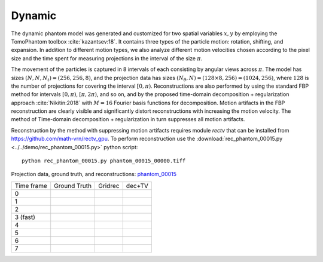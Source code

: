 Dynamic
~~~~~~~~~~~~~~~
The dynamic phantom model was generated and customized for two spatial variables :math:`x,y` by employing the TomoPhantom toolbox :cite:`kazantsev:18`. 
It contains three types of the particle motion: rotation, shifting, and expansion. 
In addition to different motion types, we also analyze different motion velocities chosen according to the pixel size and the time spent for measuring projections 
in the interval of the size :math:`\pi`. 

The movement of the particles is captured in 8 intervals of each consisting by angular views across :math:`\pi`. 
The model has sizes :math:`(N,N,N_t)=(256,256,8)`, and the projection data has sizes :math:`(N_\theta,N)=(128\times 8,256)=(1024,256)`, where :math:`128` is the number of projections for covering the interval :math:`[0,\pi)`.
Reconstructions are also performed by using the standard FBP method for intervals :math:`[0,\pi)`, :math:`[\pi,2\pi)`, and so on, and by the proposed time-domain decomposition + regularization approach :cite:`Nikitin:2018` with :math:`M=16` Fourier basis functions for decomposition. 
Motion artifacts in the FBP reconstruction are clearly visible and significantly distort reconstructions with increasing the motion velocity. 
The method of Time-domain decomposition + regularization in turn suppresses all motion artifacts.

Reconstruction by the method with suppressing motion artifacts requires module `rectv` that can be installed from https://github.com/math-vrn/rectv_gpu. 
To perform reconstruction use the :download:`rec_phantom_00015.py <../../demo/rec_phantom_00015.py>` python script::

        python rec_phantom_00015.py phantom_00015_00000.tiff
        

.. _phantom_00015: https://app.globus.org/file-manager?origin_id=e133a81a-6d04-11e5-ba46-22000b92c6ec&origin_path=%2Ftomobank%2Fphantom_00015%2F

.. |gt00000| image:: ../img/phantom_00015/f_00000.png
    :width: 100pt
    :height: 100pt
.. |rec00000| image:: ../img/phantom_00015/rec_0_00000.png
    :width: 100pt
    :height: 100pt
.. |rectv00000| image:: ../img/phantom_00015/recb16tv_0_00000.png
    :width: 100pt
    :height: 100pt

.. |gt00001| image:: ../img/phantom_00015/f_00001.png
    :width: 100pt
    :height: 100pt
.. |rec00001| image:: ../img/phantom_00015/rec_1_00000.png
    :width: 100pt
    :height: 100pt
.. |rectv00001| image:: ../img/phantom_00015/recb16tv_1_00000.png
    :width: 100pt
    :height: 100pt

.. |gt00002| image:: ../img/phantom_00015/f_00002.png
    :width: 100pt
    :height: 100pt
.. |rec00002| image:: ../img/phantom_00015/rec_2_00000.png
    :width: 100pt
    :height: 100pt
.. |rectv00002| image:: ../img/phantom_00015/recb16tv_2_00000.png
    :width: 100pt
    :height: 100pt

.. |gt00003| image:: ../img/phantom_00015/f_00003.png
    :width: 100pt
    :height: 100pt
.. |rec00003| image:: ../img/phantom_00015/rec_3_00000.png
    :width: 100pt
    :height: 100pt
.. |rectv00003| image:: ../img/phantom_00015/recb16tv_3_00000.png
    :width: 100pt
    :height: 100pt

.. |gt00004| image:: ../img/phantom_00015/f_00004.png
    :width: 100pt
    :height: 100pt
.. |rec00004| image:: ../img/phantom_00015/rec_4_00000.png
    :width: 100pt
    :height: 100pt
.. |rectv00004| image:: ../img/phantom_00015/recb16tv_4_00000.png
    :width: 100pt
    :height: 100pt

.. |gt00005| image:: ../img/phantom_00015/f_00005.png
    :width: 100pt
    :height: 100pt
.. |rec00005| image:: ../img/phantom_00015/rec_5_00000.png
    :width: 100pt
    :height: 100pt
.. |rectv00005| image:: ../img/phantom_00015/recb16tv_5_00000.png
    :width: 100pt
    :height: 100pt

.. |gt00006| image:: ../img/phantom_00015/f_00006.png
    :width: 100pt
    :height: 100pt
.. |rec00006| image:: ../img/phantom_00015/rec_6_00000.png
    :width: 100pt
    :height: 100pt
.. |rectv00006| image:: ../img/phantom_00015/recb16tv_6_00000.png
    :width: 100pt
    :height: 100pt

.. |gt00007| image:: ../img/phantom_00015/f_00007.png
    :width: 100pt
    :height: 100pt
.. |rec00007| image:: ../img/phantom_00015/rec_7_00000.png
    :width: 100pt
    :height: 100pt
.. |rectv00007| image:: ../img/phantom_00015/recb16tv_7_00000.png
    :width: 100pt
    :height: 100pt

Projection data, ground truth, and reconstructions: phantom_00015_

+----------+--------------+------------+------------+
|Time frame| Ground Truth |   Gridrec  |  dec+TV    |
+----------+--------------+------------+------------+
|     0    |  |gt00000|   | |rec00000| ||rectv00000||
+----------+--------------+------------+------------+
|     1    |  |gt00001|   | |rec00001| ||rectv00001||
+----------+--------------+------------+------------+
|     2    |  |gt00002|   | |rec00002| ||rectv00002||
+----------+--------------+------------+------------+
|3 (fast)  |  |gt00003|   | |rec00003| ||rectv00003||
+----------+--------------+------------+------------+
|     4    |  |gt00004|   | |rec00004| ||rectv00004||
+----------+--------------+------------+------------+
|     5    |  |gt00005|   | |rec00005| ||rectv00005||
+----------+--------------+------------+------------+
|     6    |  |gt00006|   | |rec00006| ||rectv00006||
+----------+--------------+------------+------------+
|     7    |  |gt00007|   | |rec00007| ||rectv00007||
+----------+--------------+------------+------------+

